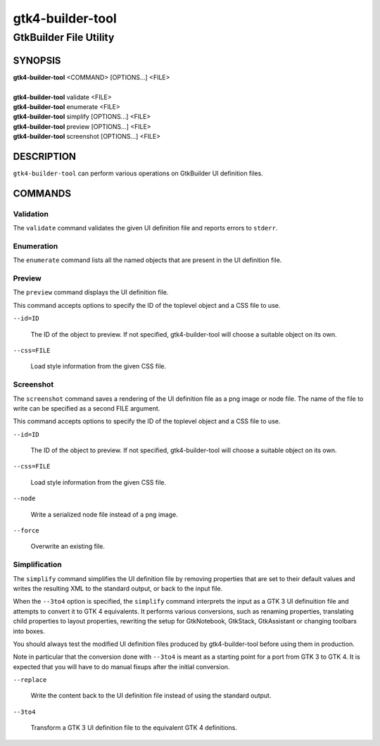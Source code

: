 .. _gtk4-builder-tool(1):

=================
gtk4-builder-tool
=================

-----------------------
GtkBuilder File Utility
-----------------------

SYNOPSIS
--------
|   **gtk4-builder-tool** <COMMAND> [OPTIONS...] <FILE>
|
|   **gtk4-builder-tool** validate <FILE>
|   **gtk4-builder-tool** enumerate <FILE>
|   **gtk4-builder-tool** simplify [OPTIONS...] <FILE>
|   **gtk4-builder-tool** preview [OPTIONS...] <FILE>
|   **gtk4-builder-tool** screenshot [OPTIONS...] <FILE>

DESCRIPTION
-----------

``gtk4-builder-tool`` can perform various operations on GtkBuilder UI definition
files.

COMMANDS
--------

Validation
^^^^^^^^^^

The ``validate`` command validates the given UI definition file and reports
errors to ``stderr``.

Enumeration
^^^^^^^^^^^

The ``enumerate`` command lists all the named objects that are present in the UI
definition file.

Preview
^^^^^^^

The ``preview`` command displays the UI definition file.

This command accepts options to specify the ID of the toplevel object and a CSS
file to use.

``--id=ID``

  The ID of the object to preview. If not specified, gtk4-builder-tool will
  choose a suitable object on its own.

``--css=FILE``

  Load style information from the given CSS file.

Screenshot
^^^^^^^^^^

The ``screenshot`` command saves a rendering of the UI definition file
as a png image or node file. The name of the file to write can be specified as
a second FILE argument.

This command accepts options to specify the ID of the toplevel object and a CSS
file to use.

``--id=ID``

  The ID of the object to preview. If not specified, gtk4-builder-tool will
  choose a suitable object on its own.

``--css=FILE``

  Load style information from the given CSS file.

``--node``

  Write a serialized node file instead of a png image.

``--force``

  Overwrite an existing file.

Simplification
^^^^^^^^^^^^^^

The ``simplify`` command simplifies the UI definition file by removing
properties that are set to their default values and writes the resulting XML to
the standard output, or back to the input file.

When the ``--3to4`` option is specified, the ``simplify`` command interprets the
input as a GTK 3 UI definuition file and attempts to convert it to GTK 4
equivalents. It performs various conversions, such as renaming properties,
translating child properties to layout properties, rewriting the setup for
GtkNotebook, GtkStack, GtkAssistant  or changing toolbars into boxes.

You should always test the modified UI definition files produced by
gtk4-builder-tool before using them in production.

Note in particular that the conversion done with ``--3to4`` is meant as a
starting point for a port from GTK 3 to GTK 4. It is expected that you will have
to do manual fixups  after the initial conversion.

``--replace``

  Write the content back to the UI definition file instead of using the standard
  output.

``--3to4``

  Transform a GTK 3 UI definition file to the equivalent GTK 4 definitions.
